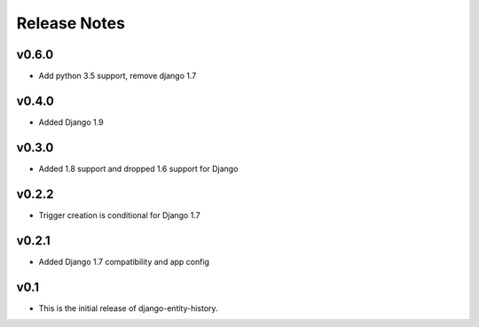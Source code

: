 Release Notes
=============

v0.6.0
------

* Add python 3.5 support, remove django 1.7

v0.4.0
------

* Added Django 1.9

v0.3.0
------

* Added 1.8 support and dropped 1.6 support for Django

v0.2.2
------

* Trigger creation is conditional for Django 1.7

v0.2.1
------

* Added Django 1.7 compatibility and app config

v0.1
----

* This is the initial release of django-entity-history.
